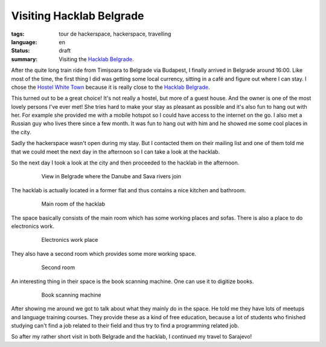 Visiting Hacklab Belgrade
=========================

:tags: tour de hackerspace, hackerspace, travelling
:language: en
:status: draft
:summary: Visiting the `Hacklab Belgrade`_.

After the quite long train ride from Timișoara to Belgrade via Budapest, I
finally arrived in Belgrade around 16:00.  Like most of the time, the first
thing I did was getting some local currency, sitting in a café and figure out
where I can stay.  I chose the `Hostel White Town`_ because it is really close
to the `Hacklab Belgrade`_.

This turned out to be a great choice!  It's not really a hostel, but more of a
guest house.  And the owner is one of the most lovely persons I've ever met!
She tries hard to make your stay as pleasant as possible and it's also fun to
hang out with her.  For example she provided me with a mobile hotspot so I
could have access to the internet on the go.  I also met a Russian guy who
lives there since a few month.  It was fun to hang out with him and he showed
me some cool places in the city.

Sadly the hackerspace wasn't open during my stay.  But I contacted them on
their mailing list and one of them told me that we could meet the next day in
the afternoon so I can take a look at the hacklab.

So the next day I took a look at the city and then proceeded to the hacklab in
the afternoon.

.. figure:: /images/tour_de_hackerspace/belgrad/belgrad_city.jpg
    :target: /images/tour_de_hackerspace/belgrad/belgrad_city.jpg
    :alt: View in Belgrade where the Danube and Sava rivers join
    :align: center
    :width: 80%
    :figwidth: 80%

    View in Belgrade where the Danube and Sava rivers join

The hacklab is actually located in a former flat and thus contains a nice
kitchen and bathroom.

.. figure:: /images/tour_de_hackerspace/belgrad/belgrad_main_room.jpg
    :target: /images/tour_de_hackerspace/belgrad/belgrad_main_room.jpg
    :alt: Main room of the hacklab
    :align: center
    :width: 80%
    :figwidth: 80%

    Main room of the hacklab

The space basically consists of the main room which has some working places and
sofas.  There is also a place to do electronics work.

.. figure:: /images/tour_de_hackerspace/belgrad/belgrad_electronics_work.jpg
    :target: /images/tour_de_hackerspace/belgrad/belgrad_electronics_work.jpg
    :alt: Electronics work place
    :align: center
    :width: 80%
    :figwidth: 80%

    Electronics work place

They also have a second room which provides some more working space.

.. figure:: /images/tour_de_hackerspace/belgrad/belgrad_room_2.jpg
    :target: /images/tour_de_hackerspace/belgrad/belgrad_room_2.jpg
    :alt: Second room
    :align: center
    :width: 80%
    :figwidth: 80%

    Second room

An interesting thing in their space is the book scanning machine.  One can use
it to digitize books.

.. figure:: /images/tour_de_hackerspace/belgrad/belgrad_book_scanning.jpg
    :target: /images/tour_de_hackerspace/belgrad/belgrad_book_scanning.jpg
    :alt: Book scanning machine
    :align: center
    :width: 80%
    :figwidth: 80%

    Book scanning machine

After showing me around we got to talk about what they mainly do in the space.
He told me they have lots of meetups and language training courses.  They
provide these as a kind of free education, because a lot of students who
finished studying can't find a job related to their field and thus try to find
a programming related job.

So after my rather short visit in both Belgrade and the hacklab, I continued my
travel to Sarajevo!

.. _`Hacklab Belgrade`: http://oosm.org/
.. _`Hostel White Town`: https://www.booking.com/hotel/rs/hostel-white-town.de.html
